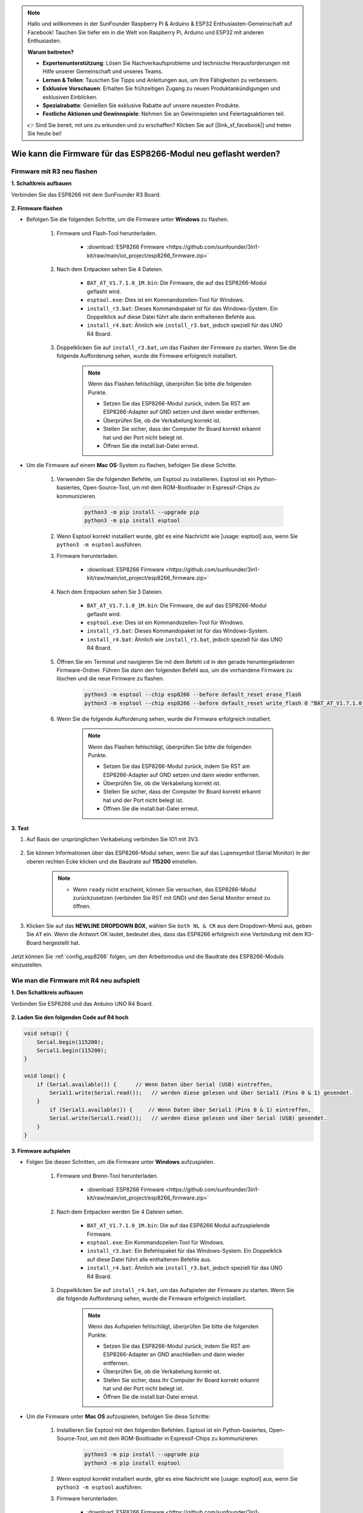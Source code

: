 .. note::

    Hallo und willkommen in der SunFounder Raspberry Pi & Arduino & ESP32 Enthusiasten-Gemeinschaft auf Facebook! Tauchen Sie tiefer ein in die Welt von Raspberry Pi, Arduino und ESP32 mit anderen Enthusiasten.

    **Warum beitreten?**

    - **Expertenunterstützung**: Lösen Sie Nachverkaufsprobleme und technische Herausforderungen mit Hilfe unserer Gemeinschaft und unseres Teams.
    - **Lernen & Teilen**: Tauschen Sie Tipps und Anleitungen aus, um Ihre Fähigkeiten zu verbessern.
    - **Exklusive Vorschauen**: Erhalten Sie frühzeitigen Zugang zu neuen Produktankündigungen und exklusiven Einblicken.
    - **Spezialrabatte**: Genießen Sie exklusive Rabatte auf unsere neuesten Produkte.
    - **Festliche Aktionen und Gewinnspiele**: Nehmen Sie an Gewinnspielen und Feiertagsaktionen teil.

    👉 Sind Sie bereit, mit uns zu erkunden und zu erschaffen? Klicken Sie auf [|link_sf_facebook|] und treten Sie heute bei!

.. _burn_firmware:

Wie kann die Firmware für das ESP8266-Modul neu geflasht werden?
==================================================================

Firmware mit R3 neu flashen
---------------------------------------

**1. Schaltkreis aufbauen**

Verbinden Sie das ESP8266 mit dem SunFounder R3 Board.

    .. image:: img/connect_esp8266.png
        :width: 800

**2. Firmware flashen**

* Befolgen Sie die folgenden Schritte, um die Firmware unter **Windows** zu flashen.

    #. Firmware und Flash-Tool herunterladen.

        * :download:`ESP8266 Firmware <https://github.com/sunfounder/3in1-kit/raw/main/iot_project/esp8266_firmware.zip>`

    #. Nach dem Entpacken sehen Sie 4 Dateien.

        .. image:: img/bat_firmware.png
    
        * ``BAT_AT_V1.7.1.0_1M.bin``: Die Firmware, die auf das ESP8266-Modul geflasht wird.
        * ``esptool.exe``: Dies ist ein Kommandozeilen-Tool für Windows.
        * ``install_r3.bat``: Dieses Kommandopaket ist für das Windows-System. Ein Doppelklick auf diese Datei führt alle darin enthaltenen Befehle aus.
        * ``install_r4.bat``: Ähnlich wie ``install_r3.bat``, jedoch speziell für das UNO R4 Board.

    #. Doppelklicken Sie auf ``install_r3.bat``, um das Flashen der Firmware zu starten. Wenn Sie die folgende Aufforderung sehen, wurde die Firmware erfolgreich installiert.

        .. image:: img/install_firmware.png

        .. note::
            Wenn das Flashen fehlschlägt, überprüfen Sie bitte die folgenden Punkte.

            * Setzen Sie das ESP8266-Modul zurück, indem Sie RST am ESP8266-Adapter auf GND setzen und dann wieder entfernen.
            * Überprüfen Sie, ob die Verkabelung korrekt ist.
            * Stellen Sie sicher, dass der Computer Ihr Board korrekt erkannt hat und der Port nicht belegt ist.
            * Öffnen Sie die install.bat-Datei erneut.

* Um die Firmware auf einem **Mac OS**-System zu flashen, befolgen Sie diese Schritte.

    #. Verwenden Sie die folgenden Befehle, um Esptool zu installieren. Esptool ist ein Python-basiertes, Open-Source-Tool, um mit dem ROM-Bootloader in Espressif-Chips zu kommunizieren.

        .. code-block::

            python3 -m pip install --upgrade pip
            python3 -m pip install esptool

    #. Wenn Esptool korrekt installiert wurde, gibt es eine Nachricht wie [usage: esptool] aus, wenn Sie ``python3 -m esptool`` ausführen.

    #. Firmware herunterladen.

        * :download:`ESP8266 Firmware <https://github.com/sunfounder/3in1-kit/raw/main/iot_project/esp8266_firmware.zip>`

    #. Nach dem Entpacken sehen Sie 3 Dateien.

        .. image:: img/bat_firmware.png

        * ``BAT_AT_V1.7.1.0_1M.bin``: Die Firmware, die auf das ESP8266-Modul geflasht wird.
        * ``esptool.exe``: Dies ist ein Kommandozeilen-Tool für Windows.
        * ``install_r3.bat``: Dieses Kommandopaket ist für das Windows-System.
        * ``install_r4.bat``: Ähnlich wie ``install_r3.bat``, jedoch speziell für das UNO R4 Board.

    #. Öffnen Sie ein Terminal und navigieren Sie mit dem Befehl ``cd`` in den gerade heruntergeladenen Firmware-Ordner. Führen Sie dann den folgenden Befehl aus, um die vorhandene Firmware zu löschen und die neue Firmware zu flashen.

        .. code-block::

            python3 -m esptool --chip esp8266 --before default_reset erase_flash
            python3 -m esptool --chip esp8266 --before default_reset write_flash 0 "BAT_AT_V1.7.1.0_1M.bin"

    #. Wenn Sie die folgende Aufforderung sehen, wurde die Firmware erfolgreich installiert.

        .. image:: img/install_firmware_macos.png

        .. note::
            Wenn das Flashen fehlschlägt, überprüfen Sie bitte die folgenden Punkte.

            * Setzen Sie das ESP8266-Modul zurück, indem Sie RST am ESP8266-Adapter auf GND setzen und dann wieder entfernen.
            * Überprüfen Sie, ob die Verkabelung korrekt ist.
            * Stellen Sie sicher, dass der Computer Ihr Board korrekt erkannt hat und der Port nicht belegt ist.
            * Öffnen Sie die install.bat-Datei erneut.

**3. Test**

#. Auf Basis der ursprünglichen Verkabelung verbinden Sie IO1 mit 3V3.

    .. image:: img/connect_esp826612.png
        :width: 800

#. Sie können Informationen über das ESP8266-Modul sehen, wenn Sie auf das Lupensymbol (Serial Monitor) in der oberen rechten Ecke klicken und die Baudrate auf **115200** einstellen.

    .. image:: img/sp20220524113020.png

    .. note::

        * Wenn ``ready`` nicht erscheint, können Sie versuchen, das ESP8266-Modul zurückzusetzen (verbinden Sie RST mit GND) und den Serial Monitor erneut zu öffnen.

#. Klicken Sie auf das **NEWLINE DROPDOWN BOX**, wählen Sie ``both NL & CR`` aus dem Dropdown-Menü aus, geben Sie ``AT`` ein. Wenn die Antwort OK lautet, bedeutet dies, dass das ESP8266 erfolgreich eine Verbindung mit dem R3-Board hergestellt hat.

    .. image:: img/sp20220524113702.png

Jetzt können Sie :ref:`config_esp8266` folgen, um den Arbeitsmodus und die Baudrate des ESP8266-Moduls einzustellen.

Wie man die Firmware mit R4 neu aufspielt
-----------------------------------------------

**1. Den Schaltkreis aufbauen**

Verbinden Sie ESP8266 und das Arduino UNO R4 Board.

    .. image:: img/faq_at_burn_bb.jpg
        :width: 800

**2. Laden Sie den folgenden Code auf R4 hoch**

.. code-block:: Arduino

    void setup() {
        Serial.begin(115200);
        Serial1.begin(115200);
    }

    void loop() {
        if (Serial.available()) {      // Wenn Daten über Serial (USB) eintreffen,
            Serial1.write(Serial.read());   // werden diese gelesen und über Serial1 (Pins 0 & 1) gesendet.
        }
            if (Serial1.available()) {     // Wenn Daten über Serial1 (Pins 0 & 1) eintreffen,
            Serial.write(Serial1.read());   // werden diese gelesen und über Serial (USB) gesendet.
        }
    }

**3. Firmware aufspielen**

* Folgen Sie diesen Schritten, um die Firmware unter **Windows** aufzuspielen.

    #. Firmware und Brenn-Tool herunterladen.

        * :download:`ESP8266 Firmware <https://github.com/sunfounder/3in1-kit/raw/main/iot_project/esp8266_firmware.zip>`

    #. Nach dem Entpacken werden Sie 4 Dateien sehen.

        .. image:: img/bat_firmware.png
    
        * ``BAT_AT_V1.7.1.0_1M.bin``: Die auf das ESP8266 Modul aufzuspielende Firmware.
        * ``esptool.exe``: Ein Kommandozeilen-Tool für Windows.
        * ``install_r3.bat``: Ein Befehlspaket für das Windows-System. Ein Doppelklick auf diese Datei führt alle enthaltenen Befehle aus.
        * ``install_r4.bat``: Ähnlich wie ``install_r3.bat``, jedoch speziell für das UNO R4 Board.

    #. Doppelklicken Sie auf ``install_r4.bat``, um das Aufspielen der Firmware zu starten. Wenn Sie die folgende Aufforderung sehen, wurde die Firmware erfolgreich installiert.

        .. image:: img/install_firmware.png

        .. note::
            Wenn das Aufspielen fehlschlägt, überprüfen Sie bitte die folgenden Punkte:

            * Setzen Sie das ESP8266-Modul zurück, indem Sie RST am ESP8266-Adapter an GND anschließen und dann wieder entfernen.
            * Überprüfen Sie, ob die Verkabelung korrekt ist.
            * Stellen Sie sicher, dass Ihr Computer Ihr Board korrekt erkannt hat und der Port nicht belegt ist.
            * Öffnen Sie die install.bat-Datei erneut.

* Um die Firmware unter **Mac OS** aufzuspielen, befolgen Sie diese Schritte:

    #. Installieren Sie Esptool mit den folgenden Befehlen. Esptool ist ein Python-basiertes, Open-Source-Tool, um mit dem ROM-Bootloader in Espressif-Chips zu kommunizieren.

        .. code-block::

            python3 -m pip install --upgrade pip
            python3 -m pip install esptool

    #. Wenn esptool korrekt installiert wurde, gibt es eine Nachricht wie [usage: esptool] aus, wenn Sie ``python3 -m esptool`` ausführen.

    #. Firmware herunterladen.

        * :download:`ESP8266 Firmware <https://github.com/sunfounder/3in1-kit/raw/main/iot_project/esp8266_firmware.zip>`

    #. Nach dem Entpacken werden Sie 4 Dateien sehen.

        .. image:: img/bat_firmware.png

        * ``BAT_AT_V1.7.1.0_1M.bin``: Die auf das ESP8266 Modul aufzuspielende Firmware.
        * ``esptool.exe``: Ein Kommandozeilen-Tool für Windows.
        * ``install_r3.bat``: Ein Befehlspaket für das Windows-System.
        * ``install_r4.bat``: Ähnlich wie ``install_r3.bat``, jedoch speziell für das UNO R4 Board.

    #. Öffnen Sie ein Terminal und navigieren Sie mit dem ``cd``-Befehl in den gerade heruntergeladenen Firmware-Ordner. Führen Sie dann den folgenden Befehl aus, um die vorhandene Firmware zu löschen und die neue Firmware aufzuspielen.

        .. code-block::

            python3 -m esptool --chip esp8266 --before no_reset_no_sync erase_flash
            python3 -m esptool --chip esp8266 --before no_reset_no_sync write_flash 0 "BAT_AT_V1.7.1.0_1M.bin"

    #. Wenn Sie die folgende Aufforderung sehen, wurde die Firmware erfolgreich installiert.

        .. image:: img/install_firmware_macos.png

        .. note::
            Wenn das Aufspielen fehlschlägt, überprüfen Sie bitte die folgenden Punkte:

            * Setzen Sie das ESP8266-Modul zurück, indem Sie RST am ESP8266-Adapter an GND anschließen und dann wieder entfernen.
            * Überprüfen Sie, ob die Verkabelung korrekt ist.
            * Stellen Sie sicher, dass Ihr Computer Ihr Board korrekt erkannt hat und der Port nicht belegt ist.
            * Öffnen Sie die install.bat-Datei erneut.

**4. Testen**

#. Auf Basis der ursprünglichen Verkabelung verbinden Sie IO1 mit 3V3.

    .. image:: img/faq_at_burn_check_bb.jpg
        :width: 800

#. Sie werden Informationen über das ESP8266-Modul sehen, wenn Sie auf das Lupen-Icon (Serial Monitor) in der oberen rechten Ecke klicken und die Baudrate auf **115200** einstellen.

    .. image:: img/sp20220524113020.png

    .. note::

        * Wenn ``ready`` nicht erscheint, können Sie versuchen, das ESP8266-Modul zurückzusetzen (RST mit GND verbinden) und den Serial Monitor erneut zu öffnen.

#. Klicken Sie auf das **NEWLINE DROPDOWN BOX** und wählen Sie im Dropdown-Menü ``both NL & CR`` aus. Geben Sie ``AT`` ein. Wenn "OK" zurückgegeben wird, bedeutet dies, dass ESP8266 erfolgreich eine Verbindung mit Ihrem Board hergestellt hat.

    .. image:: img/sp20220524113702.png

Nun können Sie :ref:`config_esp8266` folgen, um den Arbeitsmodus und die Baudrate des ESP8266-Moduls einzustellen.

